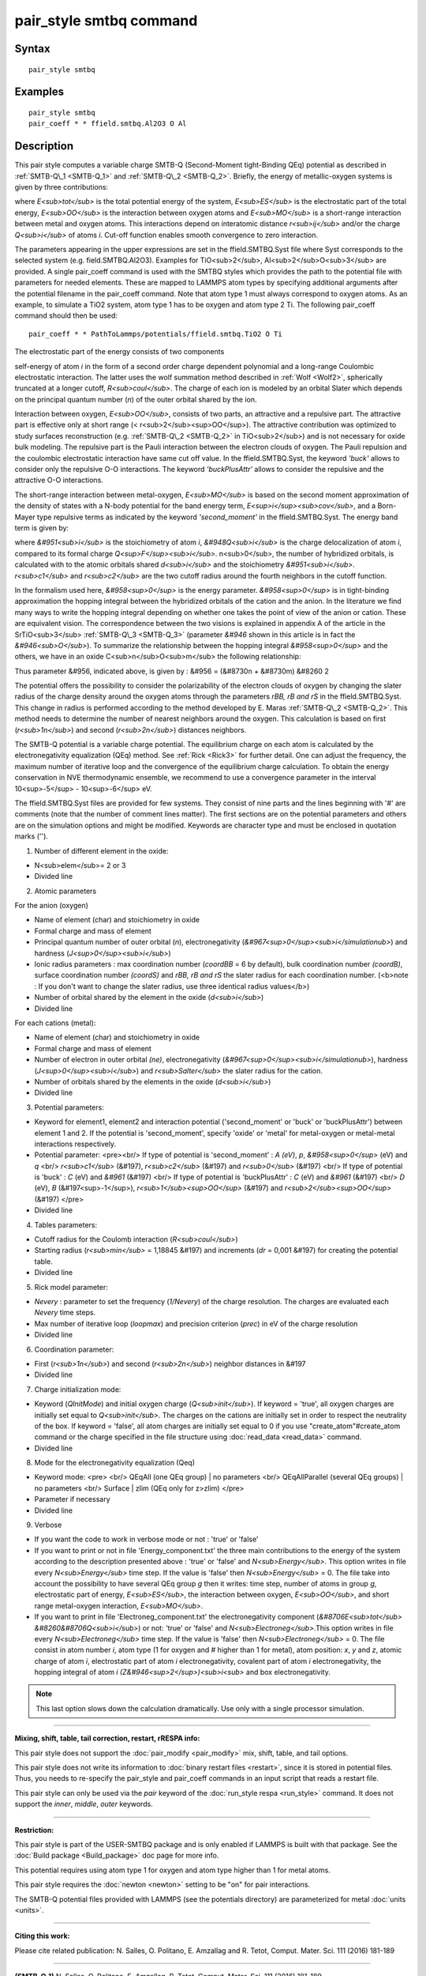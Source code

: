 .. index:: pair\_style smtbq

pair\_style smtbq command
=========================

Syntax
""""""


.. parsed-literal::

   pair_style smtbq

Examples
""""""""


.. parsed-literal::

   pair_style smtbq
   pair_coeff \* \* ffield.smtbq.Al2O3 O Al

Description
"""""""""""

This pair style computes a variable charge SMTB-Q (Second-Moment
tight-Binding QEq) potential as described in :ref:`SMTB-Q\_1 <SMTB-Q_1>` and
:ref:`SMTB-Q\_2 <SMTB-Q_2>`. Briefly, the energy of metallic-oxygen systems
is given by three contributions:

.. image:: Eqs/pair_smtbq1.jpg
   :align: center

where *E<sub>tot</sub>* is the total potential energy of the system,
*E<sub>ES</sub>* is the electrostatic part of the total energy,
*E<sub>OO</sub>* is the interaction between oxygen atoms and
*E<sub>MO</sub>* is a short-range interaction between metal and oxygen
atoms. This interactions depend on interatomic distance
*r<sub>ij</sub>* and/or the charge *Q<sub>i</sub>* of atoms
*i*\ . Cut-off function enables smooth convergence to zero interaction.

The parameters appearing in the upper expressions are set in the
ffield.SMTBQ.Syst file where Syst corresponds to the selected system
(e.g. field.SMTBQ.Al2O3). Examples for TiO<sub>2</sub>,
Al<sub>2</sub>O<sub>3</sub> are provided.  A single pair\_coeff command
is used with the SMTBQ styles which provides the path to the potential
file with parameters for needed elements. These are mapped to LAMMPS
atom types by specifying additional arguments after the potential
filename in the pair\_coeff command. Note that atom type 1 must always
correspond to oxygen atoms. As an example, to simulate a TiO2 system,
atom type 1 has to be oxygen and atom type 2 Ti. The following
pair\_coeff command should then be used:


.. parsed-literal::

   pair_coeff \* \* PathToLammps/potentials/ffield.smtbq.TiO2 O Ti

The electrostatic part of the energy consists of two components 

self-energy of atom *i* in the form of a second order charge dependent
polynomial and a long-range Coulombic electrostatic interaction. The
latter uses the wolf summation method described in :ref:`Wolf <Wolf2>`,
spherically truncated at a longer cutoff, *R<sub>coul</sub>*\ . The
charge of each ion is modeled by an orbital Slater which depends on
the principal quantum number (\ *n*\ ) of the outer orbital shared by the
ion.

Interaction between oxygen, *E<sub>OO</sub>*\ , consists of two parts,
an attractive and a repulsive part. The attractive part is effective
only at short range (< r<sub>2</sub><sup>OO</sup>). The attractive
contribution was optimized to study surfaces reconstruction
(e.g. :ref:`SMTB-Q\_2 <SMTB-Q_2>` in TiO<sub>2</sub>) and is not necessary
for oxide bulk modeling. The repulsive part is the Pauli interaction
between the electron clouds of oxygen. The Pauli repulsion and the
coulombic electrostatic interaction have same cut off value. In the
ffield.SMTBQ.Syst, the keyword *'buck'* allows to consider only the
repulsive O-O interactions. The keyword *'buckPlusAttr'* allows to
consider the repulsive and the attractive O-O interactions.

The short-range interaction between metal-oxygen, *E<sub>MO</sub>* is
based on the second moment approximation of the density of states with
a N-body potential for the band energy term,
*E<sup>i</sup><sub>cov</sub>*\ , and a Born-Mayer type repulsive terms
as indicated by the keyword *'second\_moment'* in the
ffield.SMTBQ.Syst. The energy band term is given by:

.. image:: Eqs/pair_smtbq2.jpg
   :align: center

where *&#951<sub>i</sub>* is the stoichiometry of atom *i*\ ,
*&#948Q<sub>i</sub>* is the charge delocalization of atom *i*\ ,
compared to its formal charge
*Q<sup>F</sup><sub>i</sub>*\ . n<sub>0</sub>, the number of hybridized
orbitals, is calculated with to the atomic orbitals shared
*d<sub>i</sub>* and the stoichiometry
*&#951<sub>i</sub>*\ . *r<sub>c1</sub>* and *r<sub>c2</sub>* are the two
cutoff radius around the fourth neighbors in the cutoff function.

In the formalism used here, *&#958<sup>0</sup>* is the energy
parameter. *&#958<sup>0</sup>* is in tight-binding approximation the
hopping integral between the hybridized orbitals of the cation and the
anion. In the literature we find many ways to write the hopping
integral depending on whether one takes the point of view of the anion
or cation. These are equivalent vision. The correspondence between the
two visions is explained in appendix A of the article in the
SrTiO<sub>3</sub> :ref:`SMTB-Q\_3 <SMTB-Q_3>` (parameter *&#946* shown in
this article is in fact the *&#946<sub>O</sub>*\ ). To summarize the
relationship between the hopping integral *&#958<sup>0</sup>* and the
others, we have in an oxide C<sub>n</sub>O<sub>m</sub> the following
relationship:

.. image:: Eqs/pair_smtbq3.jpg
   :align: center

Thus parameter &#956, indicated above, is given by : &#956 = (&#8730n
+ &#8730m) &#8260 2

The potential offers the possibility to consider the polarizability of
the electron clouds of oxygen by changing the slater radius of the
charge density around the oxygen atoms through the parameters *rBB, rB and
rS* in the ffield.SMTBQ.Syst. This change in radius is performed
according to the method developed by E. Maras
:ref:`SMTB-Q\_2 <SMTB-Q_2>`. This method needs to determine the number of
nearest neighbors around the oxygen. This calculation is based on
first (\ *r<sub>1n</sub>*\ ) and second (\ *r<sub>2n</sub>*\ ) distances
neighbors.

The SMTB-Q potential is a variable charge potential. The equilibrium
charge on each atom is calculated by the electronegativity
equalization (QEq) method. See :ref:`Rick <Rick3>` for further detail. One
can adjust the frequency, the maximum number of iterative loop and the
convergence of the equilibrium charge calculation. To obtain the
energy conservation in NVE thermodynamic ensemble, we recommend to use
a convergence parameter in the interval 10<sup>-5</sup> -
10<sup>-6</sup> eV.

The ffield.SMTBQ.Syst files are provided for few systems. They consist
of nine parts and the lines beginning with '#' are comments (note that
the number of comment lines matter). The first sections are on the
potential parameters and others are on the simulation options and
might be modified. Keywords are character type and must be enclosed in
quotation marks ('').

1) Number of different element in the oxide:

* N<sub>elem</sub>= 2 or 3
* Divided line

2) Atomic parameters

For the anion (oxygen) 

* Name of element (char) and stoichiometry in oxide
* Formal charge and mass of element
* Principal quantum number of outer orbital (\ *n*\ ), electronegativity (\ *&#967<sup>0</sup><sub>i</simulationub>*\ ) and hardness (\ *J<sup>0</sup><sub>i</sub>*\ )
* Ionic radius parameters  : max coordination number (\ *coordBB* = 6 by default), bulk coordination number *(coordB)*\ , surface coordination number  *(coordS)* and *rBB, rB and rS*  the slater radius for each coordination number. (<b>note : If you don't want to change the slater radius, use three identical radius values</b>)
* Number of orbital shared by the element in the oxide (\ *d<sub>i</sub>*\ )
* Divided line

For each cations (metal):

* Name of element (char) and stoichiometry in oxide
* Formal charge and mass of element
* Number of electron in outer orbital *(ne)*\ , electronegativity (\ *&#967<sup>0</sup><sub>i</simulationub>*\ ), hardness (\ *J<sup>0</sup><sub>i</sub>*\ ) and *r<sub>Salter</sub>* the slater radius for the cation.
* Number of orbitals shared by the elements in the oxide (\ *d<sub>i</sub>*\ )
* Divided line

3) Potential parameters:

* Keyword for element1, element2 and interaction potential ('second\_moment' or 'buck' or 'buckPlusAttr') between element 1 and 2.  If the potential is 'second\_moment', specify 'oxide' or 'metal' for metal-oxygen or metal-metal interactions respectively.
* Potential parameter: <pre><br/> If type of potential is 'second\_moment' : *A (eV)*\ , *p*\ , *&#958<sup>0</sup>* (eV) and *q* <br/> *r<sub>c1</sub>* (&#197), *r<sub>c2</sub>* (&#197) and *r<sub>0</sub>* (&#197) <br/> If type of potential is 'buck' : *C* (eV) and *&#961* (&#197) <br/> If type of potential is 'buckPlusAttr' : *C* (eV) and *&#961* (&#197) <br/> *D* (eV), *B* (&#197<sup>-1</sup>), *r<sub>1</sub><sup>OO</sup>* (&#197) and *r<sub>2</sub><sup>OO</sup>* (&#197) </pre>
* Divided line

4) Tables parameters:

* Cutoff radius for the Coulomb interaction (\ *R<sub>coul</sub>*\ )
* Starting radius  (\ *r<sub>min</sub>* = 1,18845 &#197) and increments (\ *dr* = 0,001 &#197) for creating the potential table.
* Divided line

5) Rick model parameter:

* *Nevery* : parameter to set the frequency (\ *1/Nevery*\ ) of the charge resolution. The charges are evaluated each *Nevery* time steps.
* Max number of iterative loop (\ *loopmax*\ ) and precision criterion (\ *prec*\ ) in eV of the charge resolution
* Divided line

6) Coordination parameter:

* First (\ *r<sub>1n</sub>*\ ) and second (\ *r<sub>2n</sub>*\ ) neighbor distances in &#197
* Divided line

7) Charge initialization mode:

* Keyword (\ *QInitMode*\ ) and initial oxygen charge (\ *Q<sub>init</sub>*\ ). If keyword = 'true', all oxygen charges are initially set equal to *Q<sub>init</sub>*\ . The charges on the cations are initially set in order to respect the neutrality of the box. If keyword = 'false', all atom charges are initially set equal to 0 if you use "create\_atom"#create\_atom command or the charge specified in the file structure using :doc:`read_data <read_data>` command.
* Divided line

8) Mode for the electronegativity equalization (Qeq) 

* Keyword mode: <pre> <br/> QEqAll  (one QEq group) \|   no parameters <br/> QEqAllParallel (several QEq groups) \|   no parameters <br/> Surface \|   zlim   (QEq only for z>zlim)   </pre>
* Parameter if necessary
* Divided line

9) Verbose 

* If you want the code to work in verbose mode or not : 'true' or 'false'
* If you want to print or not in file 'Energy\_component.txt' the three main contributions to the energy of the system according to the description presented above : 'true' or 'false' and *N<sub>Energy</sub>*\ . This option writes in file every *N<sub>Energy</sub>* time step. If the value is 'false' then *N<sub>Energy</sub>* = 0. The file take into account the possibility to have several QEq group *g* then it writes: time step, number of atoms in group *g*\ , electrostatic part of energy, *E<sub>ES</sub>*\ , the interaction between oxygen, *E<sub>OO</sub>*\ , and short range metal-oxygen interaction, *E<sub>MO</sub>*\ .
* If you want to print in file 'Electroneg\_component.txt' the electronegativity component (\ *&#8706E<sub>tot</sub> &#8260&#8706Q<sub>i</sub>*\ ) or not: 'true' or 'false' and *N<sub>Electroneg</sub>*\ .This option writes in file every *N<sub>Electroneg</sub>* time step. If the value is 'false' then *N<sub>Electroneg</sub>* = 0.  The file consist in atom number *i*\ , atom type (1 for oxygen and # higher than 1 for metal), atom position: *x*\ , *y* and *z*\ , atomic charge of atom *i*\ , electrostatic part of atom *i* electronegativity, covalent part of atom *i* electronegativity, the hopping integral of atom *i* *(Z&#946<sup>2</sup>)<sub>i<sub>* and box electronegativity.

.. note::

   This last option slows down the calculation dramatically.  Use
   only with a single processor simulation.


----------


**Mixing, shift, table, tail correction, restart, rRESPA info:**

This pair style does not support the :doc:`pair_modify <pair_modify>`
mix, shift, table, and tail options.

This pair style does not write its information to :doc:`binary restart files <restart>`, since it is stored in potential files.  Thus, you
needs to re-specify the pair\_style and pair\_coeff commands in an input
script that reads a restart file.

This pair style can only be used via the *pair* keyword of the
:doc:`run_style respa <run_style>` command.  It does not support the
*inner*\ , *middle*\ , *outer* keywords.


----------


**Restriction:**

This pair style is part of the USER-SMTBQ package and is only enabled
if LAMMPS is built with that package.  See the :doc:`Build package <Build_package>` doc page for more info.

This potential requires using atom type 1 for oxygen and atom type
higher than 1 for metal atoms.

This pair style requires the :doc:`newton <newton>` setting to be "on"
for pair interactions.

The SMTB-Q potential files provided with LAMMPS (see the potentials
directory) are parameterized for metal :doc:`units <units>`.


----------


**Citing this work:**

Please cite related publication: N. Salles, O. Politano, E. Amzallag
and R. Tetot, Comput. Mater. Sci. 111 (2016) 181-189


----------


.. _SMTB-Q\_1:



**(SMTB-Q\_1)** N. Salles, O. Politano, E. Amzallag, R. Tetot,
Comput. Mater. Sci. 111 (2016) 181-189

.. _SMTB-Q\_2:



**(SMTB-Q\_2)** E. Maras, N. Salles, R. Tetot, T. Ala-Nissila,
H. Jonsson, J. Phys. Chem. C 2015, 119, 10391-10399

.. _SMTB-Q\_3:



**(SMTB-Q\_3)** R. Tetot, N. Salles, S. Landron, E. Amzallag, Surface
Science 616, 19-8722 28 (2013)

.. _Wolf2:



**(Wolf)** D. Wolf, P. Keblinski, S. R. Phillpot, J. Eggebrecht, J Chem
Phys, 110, 8254 (1999).

.. _Rick3:



**(Rick)** S. W. Rick, S. J. Stuart, B. J. Berne, J Chem Phys 101, 6141
(1994).
